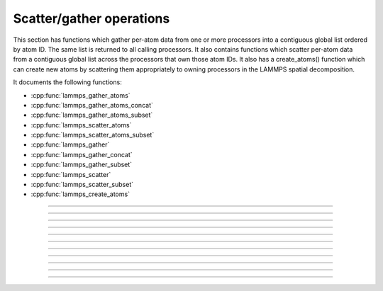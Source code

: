 Scatter/gather operations
=========================

This section has functions which gather per-atom data from one or more
processors into a contiguous global list ordered by atom ID.  The same
list is returned to all calling processors.  It also contains
functions which scatter per-atom data from a contiguous global list
across the processors that own those atom IDs.  It also has a
create_atoms() function which can create new atoms by scattering them
appropriately to owning processors in the LAMMPS spatial
decomposition.

It documents the following functions:

- :cpp:func:`lammps_gather_atoms`
- :cpp:func:`lammps_gather_atoms_concat`
- :cpp:func:`lammps_gather_atoms_subset`
- :cpp:func:`lammps_scatter_atoms`
- :cpp:func:`lammps_scatter_atoms_subset`
- :cpp:func:`lammps_gather`
- :cpp:func:`lammps_gather_concat`
- :cpp:func:`lammps_gather_subset`
- :cpp:func:`lammps_scatter`
- :cpp:func:`lammps_scatter_subset`
- :cpp:func:`lammps_create_atoms`

-----------------------

.. doxygenfunction:: lammps_gather_atoms
   :project: progguide

-----------------------

.. doxygenfunction:: lammps_gather_atoms_concat
   :project: progguide

-----------------------

.. doxygenfunction:: lammps_gather_atoms_subset
   :project: progguide

-----------------------

.. doxygenfunction:: lammps_scatter_atoms
   :project: progguide

-----------------------

.. doxygenfunction:: lammps_scatter_atoms_subset
   :project: progguide

-----------------------

.. doxygenfunction:: lammps_gather
   :project: progguide

-----------------------

.. doxygenfunction:: lammps_gather_concat
   :project: progguide

-----------------------

.. doxygenfunction:: lammps_gather_subset
   :project: progguide

-----------------------

.. doxygenfunction:: lammps_scatter
   :project: progguide

-----------------------

.. doxygenfunction:: lammps_scatter_subset
   :project: progguide

-----------------------

.. doxygenfunction:: lammps_create_atoms(void *handle, int n, int *id, int *type, double *x, double *v, int *image, int bexpand)
   :project: progguide


